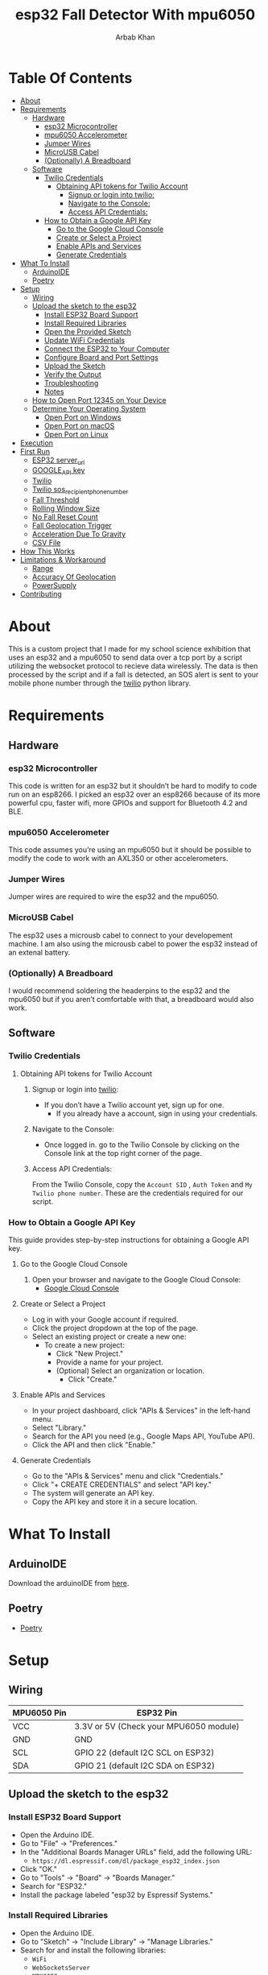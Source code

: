 #+TITLE: esp32 Fall Detector With mpu6050
#+AUTHOR: Arbab Khan
#+EMAIL: arbabashruff@gmail.com
#+DESCRIPTION: Use an esp32 along with a mpu6050 to monitor sudden increases in velocity to detect falls.

[[file:assets/images/device.jpg]]
[[file:assets/images/message.jpg]]
[[file:assets/images/log.png]]

* Table Of Contents
:PROPERTIES:
:TOC: :include all :ignore this
:END:
:CONTENTS:
- [[#about][About]]
- [[#requirements][Requirements]]
  - [[#hardware][Hardware]]
    - [[#esp32-microcontroller][esp32 Microcontroller]]
    - [[#mpu6050-accelerometer][mpu6050 Accelerometer]]
    - [[#jumper-wires][Jumper Wires]]
    - [[#microusb-cabel][MicroUSB Cabel]]
    - [[#optionally-a-breadboard][(Optionally) A Breadboard]]
  - [[#software][Software]]
    - [[#twilio-credentials][Twilio Credentials]]
      - [[#obtaining-api-tokens-for-twilio-account][Obtaining API tokens for Twilio Account]]
        - [[#signup-or-login-into-twilio][Signup or login into twilio:]]
        - [[#navigate-to-the-console][Navigate to the Console:]]
        - [[#access-api-credentials][Access API Credentials:]]
    - [[#how-to-obtain-a-google-api-key][How to Obtain a Google API Key]]
      - [[#go-to-the-google-cloud-console][Go to the Google Cloud Console]]
      - [[#create-or-select-a-project][Create or Select a Project]]
      - [[#enable-apis-and-services][Enable APIs and Services]]
      - [[#generate-credentials][Generate Credentials]]
- [[#what-to-install][What To Install]]
  - [[#arduinoide][ArduinoIDE]]
  - [[#poetry][Poetry]]
- [[#setup][Setup]]
  - [[#wiring][Wiring]]
  - [[#upload-the-sketch-to-the-esp32][Upload the sketch to the esp32]]
    - [[#install-esp32-board-support][Install ESP32 Board Support]]
    - [[#install-required-libraries][Install Required Libraries]]
    - [[#open-the-provided-sketch][Open the Provided Sketch]]
    - [[#update-wifi-credentials][Update WiFi Credentials]]
    - [[#connect-the-esp32-to-your-computer][Connect the ESP32 to Your Computer]]
    - [[#configure-board-and-port-settings][Configure Board and Port Settings]]
    - [[#upload-the-sketch][Upload the Sketch]]
    - [[#verify-the-output][Verify the Output]]
    - [[#troubleshooting][Troubleshooting]]
    - [[#notes][Notes]]
  - [[#how-to-open-port-12345-on-your-device][How to Open Port 12345 on Your Device]]
  - [[#determine-your-operating-system][Determine Your Operating System]]
    - [[#open-port-on-windows][Open Port on Windows]]
    - [[#open-port-on-macos][Open Port on macOS]]
    - [[#open-port-on-linux][Open Port on Linux]]
- [[#execution][Execution]]
- [[#first-run][First Run]]
  - [[#esp32-server_url][ESP32 server_url]]
  - [[#google_api-key][GOOGLE_API key]]
  - [[#twilio][Twilio]]
  - [[#twilio-sos_recipient_phone_number][Twilio sos_recipient_phone_number]]
  - [[#fall-threshold][Fall Threshold]]
  - [[#rolling-window-size][Rolling Window Size]]
  - [[#no-fall-reset-count][No Fall Reset Count]]
  - [[#fall-geolocation-trigger][Fall Geolocation Trigger]]
  - [[#acceleration-due-to-gravity][Acceleration Due To Gravity]]
  - [[#csv-file][CSV File]]
- [[#how-this-works][How This Works]]
- [[#limitations--workaround][Limitations & Workaround]]
  - [[#range][Range]]
  - [[#accuracy-of-geolocation][Accuracy Of Geolocation]]
  - [[#powersupply][PowerSupply]]
- [[#contributing][Contributing]]
:END:
* About
:PROPERTIES:
:CUSTOM_ID: about
:END:
This is a custom project that I made for my school science exhibition that uses an esp32 and a mpu6050 to send data over a tcp port by a script utilizing the websocket protocol to recieve data wirelessly. The data is then processed by the script and if a fall is detected, an SOS alert is sent to your mobile phone number through the [[https://twilio.com][twilio]] python library.
* Requirements
:PROPERTIES:
:CUSTOM_ID: requirements
:END:
** Hardware
:PROPERTIES:
:CUSTOM_ID: hardware
:END:
*** esp32 Microcontroller
:PROPERTIES:
:CUSTOM_ID: esp32-microcontroller
:END:
This code is written for an esp32 but it shouldn’t be hard to modify to code run on an esp8266. I picked an esp32 over an esp8266 because of its more powerful cpu, faster wifi, more GPIOs and support for Bluetooth 4.2 and BLE.
*** mpu6050 Accelerometer
:PROPERTIES:
:CUSTOM_ID: mpu6050-accelerometer
:END:
This code assumes you’re using an mpu6050 but it should be possible to modify the code to work with an AXL350 or other accelerometers.
*** Jumper Wires
:PROPERTIES:
:CUSTOM_ID: jumper-wires
:END:
Jumper wires are required to wire the esp32 and the mpu6050.
*** MicroUSB Cabel
:PROPERTIES:
:CUSTOM_ID: microusb-cabel
:END:
The esp32 uses a microusb cabel to connect to your developement machine. I am also using the microusb cabel to power the esp32 instead of an extenal battery.
*** (Optionally) A Breadboard
:PROPERTIES:
:CUSTOM_ID: optionally-a-breadboard
:END:
I would recommend soldering the headerpins to the esp32 and the mpu6050 but if you aren’t comfortable with that, a breadboard would also work.
** Software
:PROPERTIES:
:CUSTOM_ID: software
:END:
*** Twilio Credentials
:PROPERTIES:
:CUSTOM_ID: twilio-credentials
:END:
**** Obtaining API tokens for Twilio Account
:PROPERTIES:
:CUSTOM_ID: obtaining-api-tokens-for-twilio-account
:END:
***** Signup or login into [[https://twilio.com][twilio]]:
:PROPERTIES:
:CUSTOM_ID: signup-or-login-into-twilio
:END:
- If you don’t have a Twilio account yet, sign up for one.
  - If you already have a account, sign in using your credentials.
***** Navigate to the Console:
:PROPERTIES:
:CUSTOM_ID: navigate-to-the-console
:END:
- Once logged in. go to the Twilio Console by clicking on the Console link at the top right corner of the page.
***** Access API Credentials:
:PROPERTIES:
:CUSTOM_ID: access-api-credentials
:END:
From the Twilio Console, copy the =Account SID= , =Auth Token= and =My Twilio phone number=. These are the credentials required for our script.
*** How to Obtain a Google API Key
:PROPERTIES:
:CUSTOM_ID: how-to-obtain-a-google-api-key
:END:
This guide provides step-by-step instructions for obtaining a Google API key.

**** Go to the Google Cloud Console
:PROPERTIES:
:CUSTOM_ID: go-to-the-google-cloud-console
:END:
1. Open your browser and navigate to the Google Cloud Console:
   - [[https://console.cloud.google.com/][Google Cloud Console]]

**** Create or Select a Project
:PROPERTIES:
:CUSTOM_ID: create-or-select-a-project
:END:
-  Log in with your Google account if required.
-  Click the project dropdown at the top of the page.
-  Select an existing project or create a new one:
   - To create a new project:
     -  Click "New Project."
     -  Provide a name for your project.
     -  (Optional) Select an organization or location.
      - Click "Create."

**** Enable APIs and Services
:PROPERTIES:
:CUSTOM_ID: enable-apis-and-services
:END:
-  In your project dashboard, click "APIs & Services" in the left-hand menu.
-  Select "Library."
-  Search for the API you need (e.g., Google Maps API, YouTube API).
-  Click the API and then click "Enable."

**** Generate Credentials
:PROPERTIES:
:CUSTOM_ID: generate-credentials
:END:
-  Go to the "APIs & Services" menu and click "Credentials."
-  Click "+ CREATE CREDENTIALS" and select "API key."
-  The system will generate an API key.
-  Copy the API key and store it in a secure location.

* What To Install
:PROPERTIES:
:CUSTOM_ID: what-to-install
:END:
** ArduinoIDE
:PROPERTIES:
:CUSTOM_ID: arduinoide
:END:
Download the arduinoIDE from [[https://arduino.cc/en/software][here]].
** Poetry
:PROPERTIES:
:CUSTOM_ID: poetry
:END:
- [[https://python-poetry.org][Poetry]]

* Setup
:PROPERTIES:
:CUSTOM_ID: setup
:END:
** Wiring
:PROPERTIES:
:CUSTOM_ID: wiring
:END:
| MPU6050 Pin | ESP32 Pin                              |
|-------------+----------------------------------------|
| VCC         | 3.3V or 5V (Check your MPU6050 module) |
| GND         | GND                                    |
| SCL         | GPIO 22 (default I2C SCL on ESP32)     |
| SDA         | GPIO 21 (default I2C SDA on ESP32)     |

** Upload the sketch to the esp32
:PROPERTIES:
:CUSTOM_ID: upload-the-sketch-to-the-esp32
:END:
*** Install ESP32 Board Support
:PROPERTIES:
:CUSTOM_ID: install-esp32-board-support
:END:
-  Open the Arduino IDE.
-  Go to "File" → "Preferences."
-  In the "Additional Boards Manager URLs" field, add the following URL:
  - =https://dl.espressif.com/dl/package_esp32_index.json=
-  Click "OK."
-  Go to "Tools" → "Board" → "Boards Manager."
-  Search for "ESP32."
-  Install the package labeled "esp32 by Espressif Systems."

*** Install Required Libraries
:PROPERTIES:
:CUSTOM_ID: install-required-libraries
:END:
-  Open the Arduino IDE.
-  Go to "Sketch" → "Include Library" → "Manage Libraries."
-  Search for and install the following libraries:
   - =WiFi=
   - =WebSocketsServer=
   - =MPU6050=
   - =HTTPClient=

*** Open the Provided Sketch
:PROPERTIES:
:CUSTOM_ID: open-the-provided-sketch
:END:
-  Open the sketch.ino file in the arduinoIDE.

*** Update WiFi Credentials
:PROPERTIES:
:CUSTOM_ID: update-wifi-credentials
:END:
-  Replace the placeholders =youWifiSSID= and =yourWifiPassword= with your WiFi SSID and password.

*** Connect the ESP32 to Your Computer
:PROPERTIES:
:CUSTOM_ID: connect-the-esp32-to-your-computer
:END:
-  Use a USB cable to connect the ESP32 to your computer.
-  Ensure the USB cable is capable of data transfer.

*** Configure Board and Port Settings
:PROPERTIES:
:CUSTOM_ID: configure-board-and-port-settings
:END:
-  Go to "Tools" → "Board."
-  Select your ESP32 board model (e.g., "ESP32 Dev Module").
-  Go to "Tools" → "Port."
-  Select the COM port associated with your ESP32 (e.g., =COM3= on Windows or =/dev/ttyUSB0= on Linux).

*** Upload the Sketch
:PROPERTIES:
:CUSTOM_ID: upload-the-sketch
:END:
-  Click the "Upload" button (right arrow icon) in the Arduino IDE toolbar.
-  Monitor the IDE output for the upload progress.
   - If you see a "Connecting..." message, press and hold the "Boot" button on your ESP32 until the upload starts.

*** Verify the Output
:PROPERTIES:
:CUSTOM_ID: verify-the-output
:END:
1. Once the upload completes, open the Serial Monitor:
   - Go to "Tools" → "Serial Monitor."
   - Set the baud rate to `115200` (as specified in the code).
2. Check the monitor for messages indicating WiFi connection status, MPU6050 calibration, and WebSocket activity.

*** Troubleshooting
:PROPERTIES:
:CUSTOM_ID: troubleshooting
:END:
 - If the upload fails:
   - Ensure the correct board and port are selected.
   - Check the USB cable and connections.
   - Press and hold the "Boot" button while uploading.
-  If the MPU6050 or WebSocket fails:
   - Check wiring for the MPU6050.
   - Verify the WiFi credentials.
   - Ensure the libraries are installed correctly.

*** Notes
:PROPERTIES:
:CUSTOM_ID: notes
:END:
- Adjust the =delay(50)= in the loop for a different data update rate.

** How to Open Port 12345 on Your Device
:PROPERTIES:
:CUSTOM_ID: how-to-open-port-12345-on-your-device
:END:
This guide provides instructions to open port 12345 on your device for the WebSocket server.

** Determine Your Operating System
:PROPERTIES:
:CUSTOM_ID: determine-your-operating-system
:END:
-  Identify whether you are using:
   - Windows
   - macOS
   - Linux

*** Open Port on Windows
:PROPERTIES:
:CUSTOM_ID: open-port-on-windows
:END:
-  Open the Command Prompt as an Administrator:
   - Press =Win + R=, type =cmd=, and press =Enter=.
   - Right-click "Command Prompt" and select "Run as Administrator."

2. Add a Firewall Rule to Open the Port:
   - Run the following command:
     =shell=
     =netsh advfirewall firewall add rule name="Open Port 12345" dir=in action=allow protocol=TCP localport=12345=
   - For UDP, replace =TCP= with =UDP= in the command.

3. Verify the Rule:
   - Run:
     =shell=
     =netsh advfirewall firewall show rule name="Open Port 12345"=

*** Open Port on macOS
:PROPERTIES:
:CUSTOM_ID: open-port-on-macos
:END:
1. Open the Terminal:
   - Use =Cmd + Space= to open Spotlight and type "Terminal."

2. Modify the Firewall Settings:
   - Run the following command to allow incoming connections on port 12345:
     =shell=
     =sudo pfctl -e=
     =echo "pass in proto tcp from any to any port 12345" | sudo pfctl -f -=

3. Verify the Configuration:
   - Check active rules:
     =shell=
     =sudo pfctl -sr=

*** Open Port on Linux
:PROPERTIES:
:CUSTOM_ID: open-port-on-linux
:END:
If you’re on linux, you’ll probably figure it out :)

* Execution
:PROPERTIES:
:CUSTOM_ID: execution
:END:
- Power the esp32
   A red led on the esp32 along with a green led on the mpu6050 should start glowing.
   
- Clone the repo
   =git clone https://github.com/strix007/esp32_fall-detector.git=

- CD into the directory
    =cd esp32_fall-detector=

- Run Poetry
      =poetry install=

- Run the script
  =poetry run python liveFallDetector.py=

* First Run
:PROPERTIES:
:CUSTOM_ID: first-run
:END:
I recommend doing the first run with the esp32 connected to your developement device and to check the ouput of the =Serial Monitor=. Upon the initial execution, script will ask you for details like
** ESP32 server_url
:PROPERTIES:
:CUSTOM_ID: esp32-server_url
:END:
This is the tcp port where the esp32 send the data and the script recieves it. The IP address should be the IP the esp32 prints in the serial monitor while the port should be the TCP port you opened. *NOTE:* The TCP port should be the same in both the arduino sketch and the python script.
** GOOGLE_API key
:PROPERTIES:
:CUSTOM_ID: google_api-key
:END:
This should be the api key you got from the google cloud console.
** Twilio
:PROPERTIES:
:CUSTOM_ID: twilio
:END:
These all should be tokens you obtained beforehand from the above instrcutions.
** Twilio sos_recipient_phone_number
:PROPERTIES:
:CUSTOM_ID: twilio-sos_recipient_phone_number
:END:
This should be the phone number of the person you want to send the message to.
** Fall Threshold
:PROPERTIES:
:CUSTOM_ID: fall-threshold
:END:
This is the value of the fall. When a magniude higher than this is detected, a fall is triggered. Find out a value you are comfortable with by experimenting.
** Rolling Window Size
:PROPERTIES:
:CUSTOM_ID: rolling-window-size
:END:
Value by which the noise should be smoothened.
** No Fall Reset Count
:PROPERTIES:
:CUSTOM_ID: no-fall-reset-count
:END:
The value that determined when a fall count is reset.
** Fall Geolocation Trigger
:PROPERTIES:
:CUSTOM_ID: fall-geolocation-trigger
:END:
Value by which the fall mechanish is triggered.
** Acceleration Due To Gravity
:PROPERTIES:
:CUSTOM_ID: acceleration-due-to-gravity
:END:
¯\_(ツ)_/¯
** CSV File
:PROPERTIES:
:CUSTOM_ID: csv-file
:END:
Name of the .csv file where the data is logged.
* How This Works
:PROPERTIES:
:CUSTOM_ID: how-this-works
:END:
  To make this script work, we are taking the magnitudes of the x,y and z axes and comparing it against a predefined fall threshold we got through trial and error and experimentation. When a value above the threshold is detected, a increment in fall count takes place. When the fallcount exceeds a certains threshold, the fall mechanish that send a SOS message along with the location is triggered. We are the approach of taking fallcount to reduce fall postives as there can be a simple increase in velocity maginitude with a sudden jerk or motion without it being fall. This approach reduces false postives. We are also getting the location of the esp32 by scanning the local Wifis in the area and sending their IP addressed to the google geolocation api.
* Limitations & Workaround
:PROPERTIES:
:CUSTOM_ID: limitations--workaround
:END:
** Range
:PROPERTIES:
:CUSTOM_ID: range
:END:
The esp32 only works when a wifi is connected to it. The average range of an esp32 is around 50 to 200 meters. We can get around this by carrying a mobile hotspot.
** Accuracy Of Geolocation
:PROPERTIES:
:CUSTOM_ID: accuracy-of-geolocation
:END:
The accuracy of the geolocation differs wildly case-by-case due to factors like location, range, type of network, etc. A possible worksound this is to use a GPS module like a NEO-6M. I decided against this approach  because of the added bulk of the module along with the antenna and also the issue of powering the module. The esp32 does not have sufficient voltage to power both the mpu6050 and the NEO-6M together. We would need to use an external powersupply like a 9V battery or a lithium-ion battery but those would require addition voltage regulators as esp32 lacks an onboard external voltage regulator. This would be even more added bulk.
** PowerSupply
:PROPERTIES:
:CUSTOM_ID: powersupply
:END:
As discussed above, the esp32 lacks a onboard external voltage regulator so to power it, I would recommend a small battery pack or a lithium ion battery connected to microusb.
* Contributing
:PROPERTIES:
:CUSTOM_ID: contributing
:END:
This is my first time playing around with robotics so I lack a lot of insight into these kinds of projects. Contributions such as PRs, Issues and other forms of engagements are absolutely encouraged and highly appreciated.
